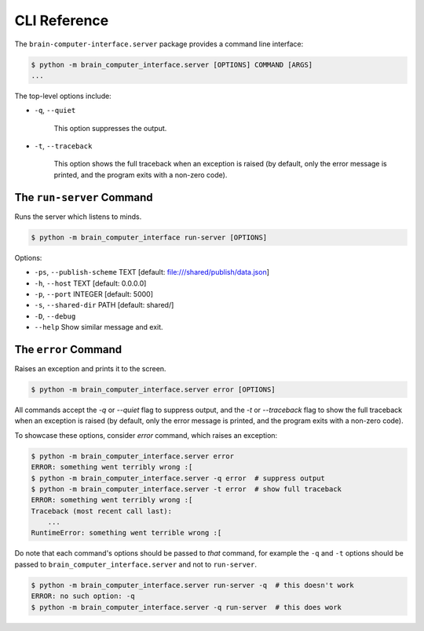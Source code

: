 CLI Reference
=============


The ``brain-computer-interface.server`` package provides a command line interface:

.. code:: bash

    $ python -m brain_computer_interface.server [OPTIONS] COMMAND [ARGS]
    ...


The top-level options include:

- ``-q``, ``--quiet``

    This option suppresses the output.

- ``-t``, ``--traceback``

    This option shows the full traceback when an exception is raised (by
    default, only the error message is printed, and the program exits with a
    non-zero code).


The ``run-server`` Command
--------------------------

Runs the server which listens to minds.

.. code:: bash

    $ python -m brain_computer_interface run-server [OPTIONS]

Options:

- ``-ps``, ``--publish-scheme`` TEXT [default: file:///shared/publish/data.json]
- ``-h``, ``--host`` TEXT            [default: 0.0.0.0]
- ``-p``, ``--port`` INTEGER         [default: 5000]
- ``-s``, ``--shared-dir`` PATH      [default: shared/]
- ``-D``, ``--debug``
- ``--help``                         Show similar message and exit.


The ``error`` Command
---------------------

Raises an exception and prints it to the screen.

.. code:: bash

    $ python -m brain_computer_interface.server error [OPTIONS]

All commands accept the `-q` or `--quiet` flag to suppress output, and the `-t`
or `--traceback` flag to show the full traceback when an exception is raised
(by default, only the error message is printed, and the program exits with a
non-zero code).

To showcase these options, consider `error` command, which raises an exception:

.. code:: bash

    $ python -m brain_computer_interface.server error
    ERROR: something went terribly wrong :[
    $ python -m brain_computer_interface.server -q error  # suppress output
    $ python -m brain_computer_interface.server -t error  # show full traceback
    ERROR: something went terribly wrong :[
    Traceback (most recent call last):
        ...
    RuntimeError: something went terrible wrong :[


Do note that each command's options should be passed to *that* command, for example the ``-q`` and ``-t`` options should be passed to ``brain_computer_interface.server`` and not to ``run-server``.

.. code:: bash

    $ python -m brain_computer_interface.server run-server -q  # this doesn't work
    ERROR: no such option: -q
    $ python -m brain_computer_interface.server -q run-server  # this does work
